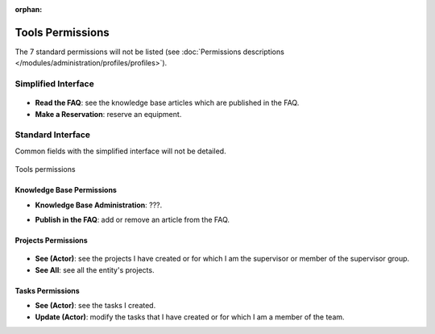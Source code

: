 .. not included in any toctree, but "included" with link

:orphan:

Tools Permissions
-----------------

The 7 standard permissions will not be listed (see :doc:`Permissions descriptions </modules/administration/profiles/profiles>`).

Simplified Interface
~~~~~~~~~~~~~~~~~~~~

.. figure:: ../images/outilsPO.png
   :alt: Tools permissions (simplified interface)
   :align: center

* **Read the FAQ**: see the knowledge base articles which are published in the FAQ.

* **Make a Reservation**: reserve an equipment.

Standard Interface 
~~~~~~~~~~~~~~~~~~

Common fields with the simplified interface will not be detailed.

.. figure:: ../images/outils.png
   :alt: Tools permissions
   :align: center

   Tools permissions

Knowledge Base Permissions
++++++++++++++++++++++++++

* **Knowledge Base Administration**: ???.
.. todo:: permet d'intervenir sur tous les tickets afin d'ajouter par exemple une cible

* **Publish in the FAQ**: add or remove an article from the FAQ.

Projects Permissions
++++++++++++++++++++

.. figure:: ../images/projets.png
   :alt: Projects permissions
   :align: center

* **See (Actor)**: see the projects I have created or for which I am the supervisor or member of the supervisor group.

* **See All**: see all the entity's projects.

Tasks Permissions
+++++++++++++++++

* **See (Actor)**: see the tasks I created.

* **Update (Actor)**: modify the tasks that I have created or for which I am a member of the team.

